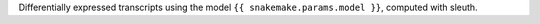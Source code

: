 Differentially expressed transcripts using the model ``{{ snakemake.params.model }}``, computed with sleuth.
